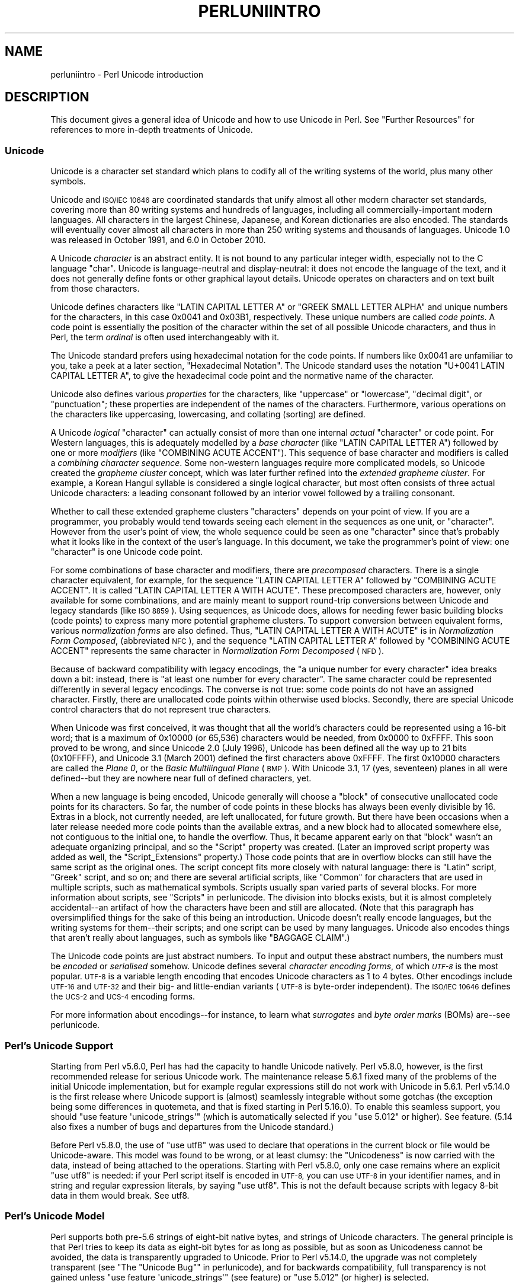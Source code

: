 .\" Automatically generated by Pod::Man 4.07 (Pod::Simple 3.32)
.\"
.\" Standard preamble:
.\" ========================================================================
.de Sp \" Vertical space (when we can't use .PP)
.if t .sp .5v
.if n .sp
..
.de Vb \" Begin verbatim text
.ft CW
.nf
.ne \\$1
..
.de Ve \" End verbatim text
.ft R
.fi
..
.\" Set up some character translations and predefined strings.  \*(-- will
.\" give an unbreakable dash, \*(PI will give pi, \*(L" will give a left
.\" double quote, and \*(R" will give a right double quote.  \*(C+ will
.\" give a nicer C++.  Capital omega is used to do unbreakable dashes and
.\" therefore won't be available.  \*(C` and \*(C' expand to `' in nroff,
.\" nothing in troff, for use with C<>.
.tr \(*W-
.ds C+ C\v'-.1v'\h'-1p'\s-2+\h'-1p'+\s0\v'.1v'\h'-1p'
.ie n \{\
.    ds -- \(*W-
.    ds PI pi
.    if (\n(.H=4u)&(1m=24u) .ds -- \(*W\h'-12u'\(*W\h'-12u'-\" diablo 10 pitch
.    if (\n(.H=4u)&(1m=20u) .ds -- \(*W\h'-12u'\(*W\h'-8u'-\"  diablo 12 pitch
.    ds L" ""
.    ds R" ""
.    ds C` ""
.    ds C' ""
'br\}
.el\{\
.    ds -- \|\(em\|
.    ds PI \(*p
.    ds L" ``
.    ds R" ''
.    ds C`
.    ds C'
'br\}
.\"
.\" Escape single quotes in literal strings from groff's Unicode transform.
.ie \n(.g .ds Aq \(aq
.el       .ds Aq '
.\"
.\" If the F register is >0, we'll generate index entries on stderr for
.\" titles (.TH), headers (.SH), subsections (.SS), items (.Ip), and index
.\" entries marked with X<> in POD.  Of course, you'll have to process the
.\" output yourself in some meaningful fashion.
.\"
.\" Avoid warning from groff about undefined register 'F'.
.de IX
..
.if !\nF .nr F 0
.if \nF>0 \{\
.    de IX
.    tm Index:\\$1\t\\n%\t"\\$2"
..
.    if !\nF==2 \{\
.        nr % 0
.        nr F 2
.    \}
.\}
.\"
.\" Accent mark definitions (@(#)ms.acc 1.5 88/02/08 SMI; from UCB 4.2).
.\" Fear.  Run.  Save yourself.  No user-serviceable parts.
.    \" fudge factors for nroff and troff
.if n \{\
.    ds #H 0
.    ds #V .8m
.    ds #F .3m
.    ds #[ \f1
.    ds #] \fP
.\}
.if t \{\
.    ds #H ((1u-(\\\\n(.fu%2u))*.13m)
.    ds #V .6m
.    ds #F 0
.    ds #[ \&
.    ds #] \&
.\}
.    \" simple accents for nroff and troff
.if n \{\
.    ds ' \&
.    ds ` \&
.    ds ^ \&
.    ds , \&
.    ds ~ ~
.    ds /
.\}
.if t \{\
.    ds ' \\k:\h'-(\\n(.wu*8/10-\*(#H)'\'\h"|\\n:u"
.    ds ` \\k:\h'-(\\n(.wu*8/10-\*(#H)'\`\h'|\\n:u'
.    ds ^ \\k:\h'-(\\n(.wu*10/11-\*(#H)'^\h'|\\n:u'
.    ds , \\k:\h'-(\\n(.wu*8/10)',\h'|\\n:u'
.    ds ~ \\k:\h'-(\\n(.wu-\*(#H-.1m)'~\h'|\\n:u'
.    ds / \\k:\h'-(\\n(.wu*8/10-\*(#H)'\z\(sl\h'|\\n:u'
.\}
.    \" troff and (daisy-wheel) nroff accents
.ds : \\k:\h'-(\\n(.wu*8/10-\*(#H+.1m+\*(#F)'\v'-\*(#V'\z.\h'.2m+\*(#F'.\h'|\\n:u'\v'\*(#V'
.ds 8 \h'\*(#H'\(*b\h'-\*(#H'
.ds o \\k:\h'-(\\n(.wu+\w'\(de'u-\*(#H)/2u'\v'-.3n'\*(#[\z\(de\v'.3n'\h'|\\n:u'\*(#]
.ds d- \h'\*(#H'\(pd\h'-\w'~'u'\v'-.25m'\f2\(hy\fP\v'.25m'\h'-\*(#H'
.ds D- D\\k:\h'-\w'D'u'\v'-.11m'\z\(hy\v'.11m'\h'|\\n:u'
.ds th \*(#[\v'.3m'\s+1I\s-1\v'-.3m'\h'-(\w'I'u*2/3)'\s-1o\s+1\*(#]
.ds Th \*(#[\s+2I\s-2\h'-\w'I'u*3/5'\v'-.3m'o\v'.3m'\*(#]
.ds ae a\h'-(\w'a'u*4/10)'e
.ds Ae A\h'-(\w'A'u*4/10)'E
.    \" corrections for vroff
.if v .ds ~ \\k:\h'-(\\n(.wu*9/10-\*(#H)'\s-2\u~\d\s+2\h'|\\n:u'
.if v .ds ^ \\k:\h'-(\\n(.wu*10/11-\*(#H)'\v'-.4m'^\v'.4m'\h'|\\n:u'
.    \" for low resolution devices (crt and lpr)
.if \n(.H>23 .if \n(.V>19 \
\{\
.    ds : e
.    ds 8 ss
.    ds o a
.    ds d- d\h'-1'\(ga
.    ds D- D\h'-1'\(hy
.    ds th \o'bp'
.    ds Th \o'LP'
.    ds ae ae
.    ds Ae AE
.\}
.rm #[ #] #H #V #F C
.\" ========================================================================
.\"
.IX Title "PERLUNIINTRO 1"
.TH PERLUNIINTRO 1 "2016-03-01" "perl v5.24.0" "Perl Programmers Reference Guide"
.\" For nroff, turn off justification.  Always turn off hyphenation; it makes
.\" way too many mistakes in technical documents.
.if n .ad l
.nh
.SH "NAME"
perluniintro \- Perl Unicode introduction
.SH "DESCRIPTION"
.IX Header "DESCRIPTION"
This document gives a general idea of Unicode and how to use Unicode
in Perl.  See \*(L"Further Resources\*(R" for references to more in-depth
treatments of Unicode.
.SS "Unicode"
.IX Subsection "Unicode"
Unicode is a character set standard which plans to codify all of the
writing systems of the world, plus many other symbols.
.PP
Unicode and \s-1ISO/IEC 10646\s0 are coordinated standards that unify
almost all other modern character set standards,
covering more than 80 writing systems and hundreds of languages,
including all commercially-important modern languages.  All characters
in the largest Chinese, Japanese, and Korean dictionaries are also
encoded. The standards will eventually cover almost all characters in
more than 250 writing systems and thousands of languages.
Unicode 1.0 was released in October 1991, and 6.0 in October 2010.
.PP
A Unicode \fIcharacter\fR is an abstract entity.  It is not bound to any
particular integer width, especially not to the C language \f(CW\*(C`char\*(C'\fR.
Unicode is language-neutral and display-neutral: it does not encode the
language of the text, and it does not generally define fonts or other graphical
layout details.  Unicode operates on characters and on text built from
those characters.
.PP
Unicode defines characters like \f(CW\*(C`LATIN CAPITAL LETTER A\*(C'\fR or \f(CW\*(C`GREEK
SMALL LETTER ALPHA\*(C'\fR and unique numbers for the characters, in this
case 0x0041 and 0x03B1, respectively.  These unique numbers are called
\&\fIcode points\fR.  A code point is essentially the position of the
character within the set of all possible Unicode characters, and thus in
Perl, the term \fIordinal\fR is often used interchangeably with it.
.PP
The Unicode standard prefers using hexadecimal notation for the code
points.  If numbers like \f(CW0x0041\fR are unfamiliar to you, take a peek
at a later section, \*(L"Hexadecimal Notation\*(R".  The Unicode standard
uses the notation \f(CW\*(C`U+0041 LATIN CAPITAL LETTER A\*(C'\fR, to give the
hexadecimal code point and the normative name of the character.
.PP
Unicode also defines various \fIproperties\fR for the characters, like
\&\*(L"uppercase\*(R" or \*(L"lowercase\*(R", \*(L"decimal digit\*(R", or \*(L"punctuation\*(R";
these properties are independent of the names of the characters.
Furthermore, various operations on the characters like uppercasing,
lowercasing, and collating (sorting) are defined.
.PP
A Unicode \fIlogical\fR \*(L"character\*(R" can actually consist of more than one internal
\&\fIactual\fR \*(L"character\*(R" or code point.  For Western languages, this is adequately
modelled by a \fIbase character\fR (like \f(CW\*(C`LATIN CAPITAL LETTER A\*(C'\fR) followed
by one or more \fImodifiers\fR (like \f(CW\*(C`COMBINING ACUTE ACCENT\*(C'\fR).  This sequence of
base character and modifiers is called a \fIcombining character
sequence\fR.  Some non-western languages require more complicated
models, so Unicode created the \fIgrapheme cluster\fR concept, which was
later further refined into the \fIextended grapheme cluster\fR.  For
example, a Korean Hangul syllable is considered a single logical
character, but most often consists of three actual
Unicode characters: a leading consonant followed by an interior vowel followed
by a trailing consonant.
.PP
Whether to call these extended grapheme clusters \*(L"characters\*(R" depends on your
point of view. If you are a programmer, you probably would tend towards seeing
each element in the sequences as one unit, or \*(L"character\*(R".  However from
the user's point of view, the whole sequence could be seen as one
\&\*(L"character\*(R" since that's probably what it looks like in the context of the
user's language.  In this document, we take the programmer's point of
view: one \*(L"character\*(R" is one Unicode code point.
.PP
For some combinations of base character and modifiers, there are
\&\fIprecomposed\fR characters.  There is a single character equivalent, for
example, for the sequence \f(CW\*(C`LATIN CAPITAL LETTER A\*(C'\fR followed by
\&\f(CW\*(C`COMBINING ACUTE ACCENT\*(C'\fR.  It is called  \f(CW\*(C`LATIN CAPITAL LETTER A WITH
ACUTE\*(C'\fR.  These precomposed characters are, however, only available for
some combinations, and are mainly meant to support round-trip
conversions between Unicode and legacy standards (like \s-1ISO 8859\s0).  Using
sequences, as Unicode does, allows for needing fewer basic building blocks
(code points) to express many more potential grapheme clusters.  To
support conversion between equivalent forms, various \fInormalization
forms\fR are also defined.  Thus, \f(CW\*(C`LATIN CAPITAL LETTER A WITH ACUTE\*(C'\fR is
in \fINormalization Form Composed\fR, (abbreviated \s-1NFC\s0), and the sequence
\&\f(CW\*(C`LATIN CAPITAL LETTER A\*(C'\fR followed by \f(CW\*(C`COMBINING ACUTE ACCENT\*(C'\fR
represents the same character in \fINormalization Form Decomposed\fR (\s-1NFD\s0).
.PP
Because of backward compatibility with legacy encodings, the \*(L"a unique
number for every character\*(R" idea breaks down a bit: instead, there is
\&\*(L"at least one number for every character\*(R".  The same character could
be represented differently in several legacy encodings.  The
converse is not true: some code points do not have an assigned
character.  Firstly, there are unallocated code points within
otherwise used blocks.  Secondly, there are special Unicode control
characters that do not represent true characters.
.PP
When Unicode was first conceived, it was thought that all the world's
characters could be represented using a 16\-bit word; that is a maximum of
\&\f(CW0x10000\fR (or 65,536) characters would be needed, from \f(CW0x0000\fR to
\&\f(CW0xFFFF\fR.  This soon proved to be wrong, and since Unicode 2.0 (July
1996), Unicode has been defined all the way up to 21 bits (\f(CW0x10FFFF\fR),
and Unicode 3.1 (March 2001) defined the first characters above \f(CW0xFFFF\fR.
The first \f(CW0x10000\fR characters are called the \fIPlane 0\fR, or the
\&\fIBasic Multilingual Plane\fR (\s-1BMP\s0).  With Unicode 3.1, 17 (yes,
seventeen) planes in all were defined\*(--but they are nowhere near full of
defined characters, yet.
.PP
When a new language is being encoded, Unicode generally will choose a
\&\f(CW\*(C`block\*(C'\fR of consecutive unallocated code points for its characters.  So
far, the number of code points in these blocks has always been evenly
divisible by 16.  Extras in a block, not currently needed, are left
unallocated, for future growth.  But there have been occasions when
a later release needed more code points than the available extras, and a
new block had to allocated somewhere else, not contiguous to the initial
one, to handle the overflow.  Thus, it became apparent early on that
\&\*(L"block\*(R" wasn't an adequate organizing principal, and so the \f(CW\*(C`Script\*(C'\fR
property was created.  (Later an improved script property was added as
well, the \f(CW\*(C`Script_Extensions\*(C'\fR property.)  Those code points that are in
overflow blocks can still
have the same script as the original ones.  The script concept fits more
closely with natural language: there is \f(CW\*(C`Latin\*(C'\fR script, \f(CW\*(C`Greek\*(C'\fR
script, and so on; and there are several artificial scripts, like
\&\f(CW\*(C`Common\*(C'\fR for characters that are used in multiple scripts, such as
mathematical symbols.  Scripts usually span varied parts of several
blocks.  For more information about scripts, see \*(L"Scripts\*(R" in perlunicode.
The division into blocks exists, but it is almost completely
accidental\*(--an artifact of how the characters have been and still are
allocated.  (Note that this paragraph has oversimplified things for the
sake of this being an introduction.  Unicode doesn't really encode
languages, but the writing systems for them\*(--their scripts; and one
script can be used by many languages.  Unicode also encodes things that
aren't really about languages, such as symbols like \f(CW\*(C`BAGGAGE CLAIM\*(C'\fR.)
.PP
The Unicode code points are just abstract numbers.  To input and
output these abstract numbers, the numbers must be \fIencoded\fR or
\&\fIserialised\fR somehow.  Unicode defines several \fIcharacter encoding
forms\fR, of which \fI\s-1UTF\-8\s0\fR is the most popular.  \s-1UTF\-8\s0 is a
variable length encoding that encodes Unicode characters as 1 to 4
bytes.  Other encodings
include \s-1UTF\-16\s0 and \s-1UTF\-32\s0 and their big\- and little-endian variants
(\s-1UTF\-8\s0 is byte-order independent).  The \s-1ISO/IEC 10646\s0 defines the \s-1UCS\-2\s0
and \s-1UCS\-4\s0 encoding forms.
.PP
For more information about encodings\*(--for instance, to learn what
\&\fIsurrogates\fR and \fIbyte order marks\fR (BOMs) are\*(--see perlunicode.
.SS "Perl's Unicode Support"
.IX Subsection "Perl's Unicode Support"
Starting from Perl v5.6.0, Perl has had the capacity to handle Unicode
natively.  Perl v5.8.0, however, is the first recommended release for
serious Unicode work.  The maintenance release 5.6.1 fixed many of the
problems of the initial Unicode implementation, but for example
regular expressions still do not work with Unicode in 5.6.1.
Perl v5.14.0 is the first release where Unicode support is
(almost) seamlessly integrable without some gotchas (the exception being
some differences in quotemeta, and that is fixed
starting in Perl 5.16.0).   To enable this
seamless support, you should \f(CW\*(C`use feature \*(Aqunicode_strings\*(Aq\*(C'\fR (which is
automatically selected if you \f(CW\*(C`use 5.012\*(C'\fR or higher).  See feature.
(5.14 also fixes a number of bugs and departures from the Unicode
standard.)
.PP
Before Perl v5.8.0, the use of \f(CW\*(C`use utf8\*(C'\fR was used to declare
that operations in the current block or file would be Unicode-aware.
This model was found to be wrong, or at least clumsy: the \*(L"Unicodeness\*(R"
is now carried with the data, instead of being attached to the
operations.
Starting with Perl v5.8.0, only one case remains where an explicit \f(CW\*(C`use
utf8\*(C'\fR is needed: if your Perl script itself is encoded in \s-1UTF\-8,\s0 you can
use \s-1UTF\-8\s0 in your identifier names, and in string and regular expression
literals, by saying \f(CW\*(C`use utf8\*(C'\fR.  This is not the default because
scripts with legacy 8\-bit data in them would break.  See utf8.
.SS "Perl's Unicode Model"
.IX Subsection "Perl's Unicode Model"
Perl supports both pre\-5.6 strings of eight-bit native bytes, and
strings of Unicode characters.  The general principle is that Perl tries
to keep its data as eight-bit bytes for as long as possible, but as soon
as Unicodeness cannot be avoided, the data is transparently upgraded
to Unicode.  Prior to Perl v5.14.0, the upgrade was not completely
transparent (see \*(L"The \*(R"Unicode Bug"" in perlunicode), and for backwards
compatibility, full transparency is not gained unless \f(CW\*(C`use feature
\&\*(Aqunicode_strings\*(Aq\*(C'\fR (see feature) or \f(CW\*(C`use 5.012\*(C'\fR (or higher) is
selected.
.PP
Internally, Perl currently uses either whatever the native eight-bit
character set of the platform (for example Latin\-1) is, defaulting to
\&\s-1UTF\-8,\s0 to encode Unicode strings. Specifically, if all code points in
the string are \f(CW0xFF\fR or less, Perl uses the native eight-bit
character set.  Otherwise, it uses \s-1UTF\-8.\s0
.PP
A user of Perl does not normally need to know nor care how Perl
happens to encode its internal strings, but it becomes relevant when
outputting Unicode strings to a stream without a PerlIO layer (one with
the \*(L"default\*(R" encoding).  In such a case, the raw bytes used internally
(the native character set or \s-1UTF\-8,\s0 as appropriate for each string)
will be used, and a \*(L"Wide character\*(R" warning will be issued if those
strings contain a character beyond 0x00FF.
.PP
For example,
.PP
.Vb 1
\&      perl \-e \*(Aqprint "\ex{DF}\en", "\ex{0100}\ex{DF}\en"\*(Aq
.Ve
.PP
produces a fairly useless mixture of native bytes and \s-1UTF\-8,\s0 as well
as a warning:
.PP
.Vb 1
\&     Wide character in print at ...
.Ve
.PP
To output \s-1UTF\-8,\s0 use the \f(CW\*(C`:encoding\*(C'\fR or \f(CW\*(C`:utf8\*(C'\fR output layer.  Prepending
.PP
.Vb 1
\&      binmode(STDOUT, ":utf8");
.Ve
.PP
to this sample program ensures that the output is completely \s-1UTF\-8,\s0
and removes the program's warning.
.PP
You can enable automatic UTF\-8\-ification of your standard file
handles, default \f(CW\*(C`open()\*(C'\fR layer, and \f(CW@ARGV\fR by using either
the \f(CW\*(C`\-C\*(C'\fR command line switch or the \f(CW\*(C`PERL_UNICODE\*(C'\fR environment
variable, see perlrun for the documentation of the \f(CW\*(C`\-C\*(C'\fR switch.
.PP
Note that this means that Perl expects other software to work the same
way:
if Perl has been led to believe that \s-1STDIN\s0 should be \s-1UTF\-8,\s0 but then
\&\s-1STDIN\s0 coming in from another command is not \s-1UTF\-8,\s0 Perl will likely
complain about the malformed \s-1UTF\-8.\s0
.PP
All features that combine Unicode and I/O also require using the new
PerlIO feature.  Almost all Perl 5.8 platforms do use PerlIO, though:
you can see whether yours is by running \*(L"perl \-V\*(R" and looking for
\&\f(CW\*(C`useperlio=define\*(C'\fR.
.SS "Unicode and \s-1EBCDIC\s0"
.IX Subsection "Unicode and EBCDIC"
Perl 5.8.0 added support for Unicode on \s-1EBCDIC\s0 platforms.  This support
was allowed to lapse in later releases, but was revived in 5.22.
Unicode support is somewhat more complex to implement since additional
conversions are needed.  See perlebcdic for more information.
.PP
On \s-1EBCDIC\s0 platforms, the internal Unicode encoding form is UTF-EBCDIC
instead of \s-1UTF\-8. \s0 The difference is that as \s-1UTF\-8\s0 is \*(L"ASCII-safe\*(R" in
that \s-1ASCII\s0 characters encode to \s-1UTF\-8\s0 as-is, while UTF-EBCDIC is
\&\*(L"EBCDIC-safe\*(R", in that all the basic characters (which includes all
those that have \s-1ASCII\s0 equivalents (like \f(CW"A"\fR, \f(CW"0"\fR, \f(CW"%"\fR, \fIetc.\fR)
are the same in both \s-1EBCDIC\s0 and UTF-EBCDIC.  Often, documentation
will use the term \*(L"\s-1UTF\-8\*(R"\s0 to mean UTF-EBCDIC as well.  This is the case
in this document.
.SS "Creating Unicode"
.IX Subsection "Creating Unicode"
This section applies fully to Perls starting with v5.22.  Various
caveats for earlier releases are in the \*(L"Earlier releases caveats\*(R"
subsection below.
.PP
To create Unicode characters in literals,
use the \f(CW\*(C`\eN{...}\*(C'\fR notation in double-quoted strings:
.PP
.Vb 2
\& my $smiley_from_name = "\eN{WHITE SMILING FACE}";
\& my $smiley_from_code_point = "\eN{U+263a}";
.Ve
.PP
Similarly, they can be used in regular expression literals
.PP
.Vb 2
\& $smiley =~ /\eN{WHITE SMILING FACE}/;
\& $smiley =~ /\eN{U+263a}/;
.Ve
.PP
At run-time you can use:
.PP
.Vb 4
\& use charnames ();
\& my $hebrew_alef_from_name
\&                      = charnames::string_vianame("HEBREW LETTER ALEF");
\& my $hebrew_alef_from_code_point = charnames::string_vianame("U+05D0");
.Ve
.PP
Naturally, \f(CW\*(C`ord()\*(C'\fR will do the reverse: it turns a character into
a code point.
.PP
There are other runtime options as well.  You can use \f(CW\*(C`pack()\*(C'\fR:
.PP
.Vb 1
\& my $hebrew_alef_from_code_point = pack("U", 0x05d0);
.Ve
.PP
Or you can use \f(CW\*(C`chr()\*(C'\fR, though it is less convenient in the general
case:
.PP
.Vb 2
\& $hebrew_alef_from_code_point = chr(utf8::unicode_to_native(0x05d0));
\& utf8::upgrade($hebrew_alef_from_code_point);
.Ve
.PP
The \f(CW\*(C`utf8::unicode_to_native()\*(C'\fR and \f(CW\*(C`utf8::upgrade()\*(C'\fR aren't needed if
the argument is above 0xFF, so the above could have been written as
.PP
.Vb 1
\& $hebrew_alef_from_code_point = chr(0x05d0);
.Ve
.PP
since 0x5d0 is above 255.
.PP
\&\f(CW\*(C`\ex{}\*(C'\fR and \f(CW\*(C`\eo{}\*(C'\fR can also be used to specify code points at compile
time in double-quotish strings, but, for backward compatibility with
older Perls, the same rules apply as with \f(CW\*(C`chr()\*(C'\fR for code points less
than 256.
.PP
\&\f(CW\*(C`utf8::unicode_to_native()\*(C'\fR is used so that the Perl code is portable
to \s-1EBCDIC\s0 platforms.  You can omit it if you're \fIreally\fR sure no one
will ever want to use your code on a non-ASCII platform.  Starting in
Perl v5.22, calls to it on \s-1ASCII\s0 platforms are optimized out, so there's
no performance penalty at all in adding it.  Or you can simply use the
other constructs that don't require it.
.PP
See \*(L"Further Resources\*(R" for how to find all these names and numeric
codes.
.PP
\fIEarlier releases caveats\fR
.IX Subsection "Earlier releases caveats"
.PP
On \s-1EBCDIC\s0 platforms, prior to v5.22, using \f(CW\*(C`\eN{U+...}\*(C'\fR doesn't work
properly.
.PP
Prior to v5.16, using \f(CW\*(C`\eN{...}\*(C'\fR with a character name (as opposed to a
\&\f(CW\*(C`U+...\*(C'\fR code point) required a \f(CW\*(C`use\ charnames\ :full\*(C'\fR.
.PP
Prior to v5.14, there were some bugs in \f(CW\*(C`\eN{...}\*(C'\fR with a character name
(as opposed to a \f(CW\*(C`U+...\*(C'\fR code point).
.PP
\&\f(CW\*(C`charnames::string_vianame()\*(C'\fR was introduced in v5.14.  Prior to that,
\&\f(CW\*(C`charnames::vianame()\*(C'\fR should work, but only if the argument is of the
form \f(CW"U+..."\fR.  Your best bet there for runtime Unicode by character
name is probably:
.PP
.Vb 3
\& use charnames ();
\& my $hebrew_alef_from_name
\&                  = pack("U", charnames::vianame("HEBREW LETTER ALEF"));
.Ve
.SS "Handling Unicode"
.IX Subsection "Handling Unicode"
Handling Unicode is for the most part transparent: just use the
strings as usual.  Functions like \f(CW\*(C`index()\*(C'\fR, \f(CW\*(C`length()\*(C'\fR, and
\&\f(CW\*(C`substr()\*(C'\fR will work on the Unicode characters; regular expressions
will work on the Unicode characters (see perlunicode and perlretut).
.PP
Note that Perl considers grapheme clusters to be separate characters, so for
example
.PP
.Vb 2
\& print length("\eN{LATIN CAPITAL LETTER A}\eN{COMBINING ACUTE ACCENT}"),
\&       "\en";
.Ve
.PP
will print 2, not 1.  The only exception is that regular expressions
have \f(CW\*(C`\eX\*(C'\fR for matching an extended grapheme cluster.  (Thus \f(CW\*(C`\eX\*(C'\fR in a
regular expression would match the entire sequence of both the example
characters.)
.PP
Life is not quite so transparent, however, when working with legacy
encodings, I/O, and certain special cases:
.SS "Legacy Encodings"
.IX Subsection "Legacy Encodings"
When you combine legacy data and Unicode, the legacy data needs
to be upgraded to Unicode.  Normally the legacy data is assumed to be
\&\s-1ISO 8859\-1 \s0(or \s-1EBCDIC,\s0 if applicable).
.PP
The \f(CW\*(C`Encode\*(C'\fR module knows about many encodings and has interfaces
for doing conversions between those encodings:
.PP
.Vb 2
\&    use Encode \*(Aqdecode\*(Aq;
\&    $data = decode("iso\-8859\-3", $data); # convert from legacy to utf\-8
.Ve
.SS "Unicode I/O"
.IX Subsection "Unicode I/O"
Normally, writing out Unicode data
.PP
.Vb 1
\&    print FH $some_string_with_unicode, "\en";
.Ve
.PP
produces raw bytes that Perl happens to use to internally encode the
Unicode string.  Perl's internal encoding depends on the system as
well as what characters happen to be in the string at the time. If
any of the characters are at code points \f(CW0x100\fR or above, you will get
a warning.  To ensure that the output is explicitly rendered in the
encoding you desire\*(--and to avoid the warning\*(--open the stream with
the desired encoding. Some examples:
.PP
.Vb 1
\&    open FH, ">:utf8", "file";
\&
\&    open FH, ">:encoding(ucs2)",      "file";
\&    open FH, ">:encoding(UTF\-8)",     "file";
\&    open FH, ">:encoding(shift_jis)", "file";
.Ve
.PP
and on already open streams, use \f(CW\*(C`binmode()\*(C'\fR:
.PP
.Vb 1
\&    binmode(STDOUT, ":utf8");
\&
\&    binmode(STDOUT, ":encoding(ucs2)");
\&    binmode(STDOUT, ":encoding(UTF\-8)");
\&    binmode(STDOUT, ":encoding(shift_jis)");
.Ve
.PP
The matching of encoding names is loose: case does not matter, and
many encodings have several aliases.  Note that the \f(CW\*(C`:utf8\*(C'\fR layer
must always be specified exactly like that; it is \fInot\fR subject to
the loose matching of encoding names. Also note that currently \f(CW\*(C`:utf8\*(C'\fR is unsafe for
input, because it accepts the data without validating that it is indeed valid
\&\s-1UTF\-8\s0; you should instead use \f(CW\*(C`:encoding(utf\-8)\*(C'\fR (with or without a
hyphen).
.PP
See PerlIO for the \f(CW\*(C`:utf8\*(C'\fR layer, PerlIO::encoding and
Encode::PerlIO for the \f(CW\*(C`:encoding()\*(C'\fR layer, and
Encode::Supported for many encodings supported by the \f(CW\*(C`Encode\*(C'\fR
module.
.PP
Reading in a file that you know happens to be encoded in one of the
Unicode or legacy encodings does not magically turn the data into
Unicode in Perl's eyes.  To do that, specify the appropriate
layer when opening files
.PP
.Vb 2
\&    open(my $fh,\*(Aq<:encoding(utf8)\*(Aq, \*(Aqanything\*(Aq);
\&    my $line_of_unicode = <$fh>;
\&
\&    open(my $fh,\*(Aq<:encoding(Big5)\*(Aq, \*(Aqanything\*(Aq);
\&    my $line_of_unicode = <$fh>;
.Ve
.PP
The I/O layers can also be specified more flexibly with
the \f(CW\*(C`open\*(C'\fR pragma.  See open, or look at the following example.
.PP
.Vb 8
\&    use open \*(Aq:encoding(utf8)\*(Aq; # input/output default encoding will be
\&                                # UTF\-8
\&    open X, ">file";
\&    print X chr(0x100), "\en";
\&    close X;
\&    open Y, "<file";
\&    printf "%#x\en", ord(<Y>); # this should print 0x100
\&    close Y;
.Ve
.PP
With the \f(CW\*(C`open\*(C'\fR pragma you can use the \f(CW\*(C`:locale\*(C'\fR layer
.PP
.Vb 10
\&    BEGIN { $ENV{LC_ALL} = $ENV{LANG} = \*(Aqru_RU.KOI8\-R\*(Aq }
\&    # the :locale will probe the locale environment variables like
\&    # LC_ALL
\&    use open OUT => \*(Aq:locale\*(Aq; # russki parusski
\&    open(O, ">koi8");
\&    print O chr(0x430); # Unicode CYRILLIC SMALL LETTER A = KOI8\-R 0xc1
\&    close O;
\&    open(I, "<koi8");
\&    printf "%#x\en", ord(<I>), "\en"; # this should print 0xc1
\&    close I;
.Ve
.PP
These methods install a transparent filter on the I/O stream that
converts data from the specified encoding when it is read in from the
stream.  The result is always Unicode.
.PP
The open pragma affects all the \f(CW\*(C`open()\*(C'\fR calls after the pragma by
setting default layers.  If you want to affect only certain
streams, use explicit layers directly in the \f(CW\*(C`open()\*(C'\fR call.
.PP
You can switch encodings on an already opened stream by using
\&\f(CW\*(C`binmode()\*(C'\fR; see \*(L"binmode\*(R" in perlfunc.
.PP
The \f(CW\*(C`:locale\*(C'\fR does not currently work with
\&\f(CW\*(C`open()\*(C'\fR and \f(CW\*(C`binmode()\*(C'\fR, only with the \f(CW\*(C`open\*(C'\fR pragma.  The
\&\f(CW\*(C`:utf8\*(C'\fR and \f(CW\*(C`:encoding(...)\*(C'\fR methods do work with all of \f(CW\*(C`open()\*(C'\fR,
\&\f(CW\*(C`binmode()\*(C'\fR, and the \f(CW\*(C`open\*(C'\fR pragma.
.PP
Similarly, you may use these I/O layers on output streams to
automatically convert Unicode to the specified encoding when it is
written to the stream. For example, the following snippet copies the
contents of the file \*(L"text.jis\*(R" (encoded as \s-1ISO\-2022\-JP,\s0 aka \s-1JIS\s0) to
the file \*(L"text.utf8\*(R", encoded as \s-1UTF\-8:\s0
.PP
.Vb 3
\&    open(my $nihongo, \*(Aq<:encoding(iso\-2022\-jp)\*(Aq, \*(Aqtext.jis\*(Aq);
\&    open(my $unicode, \*(Aq>:utf8\*(Aq,                  \*(Aqtext.utf8\*(Aq);
\&    while (<$nihongo>) { print $unicode $_ }
.Ve
.PP
The naming of encodings, both by the \f(CW\*(C`open()\*(C'\fR and by the \f(CW\*(C`open\*(C'\fR
pragma allows for flexible names: \f(CW\*(C`koi8\-r\*(C'\fR and \f(CW\*(C`KOI8R\*(C'\fR will both be
understood.
.PP
Common encodings recognized by \s-1ISO, MIME, IANA,\s0 and various other
standardisation organisations are recognised; for a more detailed
list see Encode::Supported.
.PP
\&\f(CW\*(C`read()\*(C'\fR reads characters and returns the number of characters.
\&\f(CW\*(C`seek()\*(C'\fR and \f(CW\*(C`tell()\*(C'\fR operate on byte counts, as do \f(CW\*(C`sysread()\*(C'\fR
and \f(CW\*(C`sysseek()\*(C'\fR.
.PP
Notice that because of the default behaviour of not doing any
conversion upon input if there is no default layer,
it is easy to mistakenly write code that keeps on expanding a file
by repeatedly encoding the data:
.PP
.Vb 8
\&    # BAD CODE WARNING
\&    open F, "file";
\&    local $/; ## read in the whole file of 8\-bit characters
\&    $t = <F>;
\&    close F;
\&    open F, ">:encoding(utf8)", "file";
\&    print F $t; ## convert to UTF\-8 on output
\&    close F;
.Ve
.PP
If you run this code twice, the contents of the \fIfile\fR will be twice
\&\s-1UTF\-8\s0 encoded.  A \f(CW\*(C`use open \*(Aq:encoding(utf8)\*(Aq\*(C'\fR would have avoided the
bug, or explicitly opening also the \fIfile\fR for input as \s-1UTF\-8.\s0
.PP
\&\fB\s-1NOTE\s0\fR: the \f(CW\*(C`:utf8\*(C'\fR and \f(CW\*(C`:encoding\*(C'\fR features work only if your
Perl has been built with PerlIO, which is the default
on most systems.
.SS "Displaying Unicode As Text"
.IX Subsection "Displaying Unicode As Text"
Sometimes you might want to display Perl scalars containing Unicode as
simple \s-1ASCII \s0(or \s-1EBCDIC\s0) text.  The following subroutine converts
its argument so that Unicode characters with code points greater than
255 are displayed as \f(CW\*(C`\ex{...}\*(C'\fR, control characters (like \f(CW\*(C`\en\*(C'\fR) are
displayed as \f(CW\*(C`\ex..\*(C'\fR, and the rest of the characters as themselves:
.PP
.Vb 9
\& sub nice_string {
\&        join("",
\&        map { $_ > 255                    # if wide character...
\&              ? sprintf("\e\ex{%04X}", $_)  # \ex{...}
\&              : chr($_) =~ /[[:cntrl:]]/  # else if control character...
\&                ? sprintf("\e\ex%02X", $_)  # \ex..
\&                : quotemeta(chr($_))      # else quoted or as themselves
\&        } unpack("W*", $_[0]));           # unpack Unicode characters
\&   }
.Ve
.PP
For example,
.PP
.Vb 1
\&   nice_string("foo\ex{100}bar\en")
.Ve
.PP
returns the string
.PP
.Vb 1
\&   \*(Aqfoo\ex{0100}bar\ex0A\*(Aq
.Ve
.PP
which is ready to be printed.
.PP
(\f(CW\*(C`\e\ex{}\*(C'\fR is used here instead of \f(CW\*(C`\e\eN{}\*(C'\fR, since it's most likely that
you want to see what the native values are.)
.SS "Special Cases"
.IX Subsection "Special Cases"
.IP "\(bu" 4
Bit Complement Operator ~ And \fIvec()\fR
.Sp
The bit complement operator \f(CW\*(C`~\*(C'\fR may produce surprising results if
used on strings containing characters with ordinal values above
255. In such a case, the results are consistent with the internal
encoding of the characters, but not with much else. So don't do
that. Similarly for \f(CW\*(C`vec()\*(C'\fR: you will be operating on the
internally-encoded bit patterns of the Unicode characters, not on
the code point values, which is very probably not what you want.
.IP "\(bu" 4
Peeking At Perl's Internal Encoding
.Sp
Normal users of Perl should never care how Perl encodes any particular
Unicode string (because the normal ways to get at the contents of a
string with Unicode\*(--via input and output\*(--should always be via
explicitly-defined I/O layers). But if you must, there are two
ways of looking behind the scenes.
.Sp
One way of peeking inside the internal encoding of Unicode characters
is to use \f(CW\*(C`unpack("C*", ...\*(C'\fR to get the bytes of whatever the string
encoding happens to be, or \f(CW\*(C`unpack("U0..", ...)\*(C'\fR to get the bytes of the
\&\s-1UTF\-8\s0 encoding:
.Sp
.Vb 2
\&    # this prints  c4 80  for the UTF\-8 bytes 0xc4 0x80
\&    print join(" ", unpack("U0(H2)*", pack("U", 0x100))), "\en";
.Ve
.Sp
Yet another way would be to use the Devel::Peek module:
.Sp
.Vb 1
\&    perl \-MDevel::Peek \-e \*(AqDump(chr(0x100))\*(Aq
.Ve
.Sp
That shows the \f(CW\*(C`UTF8\*(C'\fR flag in \s-1FLAGS\s0 and both the \s-1UTF\-8\s0 bytes
and Unicode characters in \f(CW\*(C`PV\*(C'\fR.  See also later in this document
the discussion about the \f(CW\*(C`utf8::is_utf8()\*(C'\fR function.
.SS "Advanced Topics"
.IX Subsection "Advanced Topics"
.IP "\(bu" 4
String Equivalence
.Sp
The question of string equivalence turns somewhat complicated
in Unicode: what do you mean by \*(L"equal\*(R"?
.Sp
(Is \f(CW\*(C`LATIN CAPITAL LETTER A WITH ACUTE\*(C'\fR equal to
\&\f(CW\*(C`LATIN CAPITAL LETTER A\*(C'\fR?)
.Sp
The short answer is that by default Perl compares equivalence (\f(CW\*(C`eq\*(C'\fR,
\&\f(CW\*(C`ne\*(C'\fR) based only on code points of the characters.  In the above
case, the answer is no (because 0x00C1 != 0x0041).  But sometimes, any
\&\s-1CAPITAL LETTER A\s0's should be considered equal, or even A's of any case.
.Sp
The long answer is that you need to consider character normalization
and casing issues: see Unicode::Normalize, Unicode Technical Report #15,
Unicode Normalization Forms <http://www.unicode.org/unicode/reports/tr15> and
sections on case mapping in the Unicode Standard <http://www.unicode.org>.
.Sp
As of Perl 5.8.0, the \*(L"Full\*(R" case-folding of \fICase
Mappings/SpecialCasing\fR is implemented, but bugs remain in \f(CW\*(C`qr//i\*(C'\fR with them,
mostly fixed by 5.14, and essentially entirely by 5.18.
.IP "\(bu" 4
String Collation
.Sp
People like to see their strings nicely sorted\*(--or as Unicode
parlance goes, collated.  But again, what do you mean by collate?
.Sp
(Does \f(CW\*(C`LATIN CAPITAL LETTER A WITH ACUTE\*(C'\fR come before or after
\&\f(CW\*(C`LATIN CAPITAL LETTER A WITH GRAVE\*(C'\fR?)
.Sp
The short answer is that by default, Perl compares strings (\f(CW\*(C`lt\*(C'\fR,
\&\f(CW\*(C`le\*(C'\fR, \f(CW\*(C`cmp\*(C'\fR, \f(CW\*(C`ge\*(C'\fR, \f(CW\*(C`gt\*(C'\fR) based only on the code points of the
characters.  In the above case, the answer is \*(L"after\*(R", since
\&\f(CW0x00C1\fR > \f(CW0x00C0\fR.
.Sp
The long answer is that \*(L"it depends\*(R", and a good answer cannot be
given without knowing (at the very least) the language context.
See Unicode::Collate, and \fIUnicode Collation Algorithm\fR
<http://www.unicode.org/unicode/reports/tr10/>
.SS "Miscellaneous"
.IX Subsection "Miscellaneous"
.IP "\(bu" 4
Character Ranges and Classes
.Sp
Character ranges in regular expression bracketed character classes ( e.g.,
\&\f(CW\*(C`/[a\-z]/\*(C'\fR) and in the \f(CW\*(C`tr///\*(C'\fR (also known as \f(CW\*(C`y///\*(C'\fR) operator are not
magically Unicode-aware.  What this means is that \f(CW\*(C`[A\-Za\-z]\*(C'\fR will not
magically start to mean \*(L"all alphabetic letters\*(R" (not that it does mean that
even for 8\-bit characters; for those, if you are using locales (perllocale),
use \f(CW\*(C`/[[:alpha:]]/\*(C'\fR; and if not, use the 8\-bit\-aware property \f(CW\*(C`\ep{alpha}\*(C'\fR).
.Sp
All the properties that begin with \f(CW\*(C`\ep\*(C'\fR (and its inverse \f(CW\*(C`\eP\*(C'\fR) are actually
character classes that are Unicode-aware.  There are dozens of them, see
perluniprops.
.Sp
Starting in v5.22, you can use Unicode code points as the end points of
regular expression pattern character ranges, and the range will include
all Unicode code points that lie between those end points, inclusive.
.Sp
.Vb 1
\& qr/ [\eN{U+03]\-\eN{U+20}] /x
.Ve
.Sp
includes the code points
\&\f(CW\*(C`\eN{U+03}\*(C'\fR, \f(CW\*(C`\eN{U+04}\*(C'\fR, ..., \f(CW\*(C`\eN{U+20}\*(C'\fR.
.Sp
(It is planned to extend this behavior to ranges in \f(CW\*(C`tr///\*(C'\fR in Perl
v5.24.)
.IP "\(bu" 4
String-To-Number Conversions
.Sp
Unicode does define several other decimal\*(--and numeric\*(--characters
besides the familiar 0 to 9, such as the Arabic and Indic digits.
Perl does not support string-to-number conversion for digits other
than \s-1ASCII \s0\f(CW0\fR to \f(CW9\fR (and \s-1ASCII \s0\f(CW\*(C`a\*(C'\fR to \f(CW\*(C`f\*(C'\fR for hexadecimal).
To get safe conversions from any Unicode string, use
\&\*(L"\fInum()\fR\*(R" in Unicode::UCD.
.SS "Questions With Answers"
.IX Subsection "Questions With Answers"
.IP "\(bu" 4
Will My Old Scripts Break?
.Sp
Very probably not.  Unless you are generating Unicode characters
somehow, old behaviour should be preserved.  About the only behaviour
that has changed and which could start generating Unicode is the old
behaviour of \f(CW\*(C`chr()\*(C'\fR where supplying an argument more than 255
produced a character modulo 255.  \f(CW\*(C`chr(300)\*(C'\fR, for example, was equal
to \f(CW\*(C`chr(45)\*(C'\fR or \*(L"\-\*(R" (in \s-1ASCII\s0), now it is \s-1LATIN CAPITAL LETTER I WITH
BREVE.\s0
.IP "\(bu" 4
How Do I Make My Scripts Work With Unicode?
.Sp
Very little work should be needed since nothing changes until you
generate Unicode data.  The most important thing is getting input as
Unicode; for that, see the earlier I/O discussion.
To get full seamless Unicode support, add
\&\f(CW\*(C`use feature \*(Aqunicode_strings\*(Aq\*(C'\fR (or \f(CW\*(C`use 5.012\*(C'\fR or higher) to your
script.
.IP "\(bu" 4
How Do I Know Whether My String Is In Unicode?
.Sp
You shouldn't have to care.  But you may if your Perl is before 5.14.0
or you haven't specified \f(CW\*(C`use feature \*(Aqunicode_strings\*(Aq\*(C'\fR or \f(CW\*(C`use
5.012\*(C'\fR (or higher) because otherwise the rules for the code points
in the range 128 to 255 are different depending on
whether the string they are contained within is in Unicode or not.
(See \*(L"When Unicode Does Not Happen\*(R" in perlunicode.)
.Sp
To determine if a string is in Unicode, use:
.Sp
.Vb 1
\&    print utf8::is_utf8($string) ? 1 : 0, "\en";
.Ve
.Sp
But note that this doesn't mean that any of the characters in the
string are necessary \s-1UTF\-8\s0 encoded, or that any of the characters have
code points greater than 0xFF (255) or even 0x80 (128), or that the
string has any characters at all.  All the \f(CW\*(C`is_utf8()\*(C'\fR does is to
return the value of the internal \*(L"utf8ness\*(R" flag attached to the
\&\f(CW$string\fR.  If the flag is off, the bytes in the scalar are interpreted
as a single byte encoding.  If the flag is on, the bytes in the scalar
are interpreted as the (variable-length, potentially multi-byte) \s-1UTF\-8\s0 encoded
code points of the characters.  Bytes added to a \s-1UTF\-8\s0 encoded string are
automatically upgraded to \s-1UTF\-8. \s0 If mixed non\-UTF\-8 and \s-1UTF\-8\s0 scalars
are merged (double-quoted interpolation, explicit concatenation, or
printf/sprintf parameter substitution), the result will be \s-1UTF\-8\s0 encoded
as if copies of the byte strings were upgraded to \s-1UTF\-8:\s0 for example,
.Sp
.Vb 3
\&    $a = "ab\ex80c";
\&    $b = "\ex{100}";
\&    print "$a = $b\en";
.Ve
.Sp
the output string will be UTF\-8\-encoded \f(CW\*(C`ab\ex80c = \ex{100}\en\*(C'\fR, but
\&\f(CW$a\fR will stay byte-encoded.
.Sp
Sometimes you might really need to know the byte length of a string
instead of the character length. For that use either the
\&\f(CW\*(C`Encode::encode_utf8()\*(C'\fR function or the \f(CW\*(C`bytes\*(C'\fR pragma
and the \f(CW\*(C`length()\*(C'\fR function:
.Sp
.Vb 8
\&    my $unicode = chr(0x100);
\&    print length($unicode), "\en"; # will print 1
\&    require Encode;
\&    print length(Encode::encode_utf8($unicode)),"\en"; # will print 2
\&    use bytes;
\&    print length($unicode), "\en"; # will also print 2
\&                                  # (the 0xC4 0x80 of the UTF\-8)
\&    no bytes;
.Ve
.IP "\(bu" 4
How Do I Find Out What Encoding a File Has?
.Sp
You might try Encode::Guess, but it has a number of limitations.
.IP "\(bu" 4
How Do I Detect Data That's Not Valid In a Particular Encoding?
.Sp
Use the \f(CW\*(C`Encode\*(C'\fR package to try converting it.
For example,
.Sp
.Vb 1
\&    use Encode \*(Aqdecode_utf8\*(Aq;
\&
\&    if (eval { decode_utf8($string, Encode::FB_CROAK); 1 }) {
\&        # $string is valid utf8
\&    } else {
\&        # $string is not valid utf8
\&    }
.Ve
.Sp
Or use \f(CW\*(C`unpack\*(C'\fR to try decoding it:
.Sp
.Vb 2
\&    use warnings;
\&    @chars = unpack("C0U*", $string_of_bytes_that_I_think_is_utf8);
.Ve
.Sp
If invalid, a \f(CW\*(C`Malformed UTF\-8 character\*(C'\fR warning is produced. The \*(L"C0\*(R" means
\&\*(L"process the string character per character\*(R".  Without that, the
\&\f(CW\*(C`unpack("U*", ...)\*(C'\fR would work in \f(CW\*(C`U0\*(C'\fR mode (the default if the format
string starts with \f(CW\*(C`U\*(C'\fR) and it would return the bytes making up the \s-1UTF\-8\s0
encoding of the target string, something that will always work.
.IP "\(bu" 4
How Do I Convert Binary Data Into a Particular Encoding, Or Vice Versa?
.Sp
This probably isn't as useful as you might think.
Normally, you shouldn't need to.
.Sp
In one sense, what you are asking doesn't make much sense: encodings
are for characters, and binary data are not \*(L"characters\*(R", so converting
\&\*(L"data\*(R" into some encoding isn't meaningful unless you know in what
character set and encoding the binary data is in, in which case it's
not just binary data, now is it?
.Sp
If you have a raw sequence of bytes that you know should be
interpreted via a particular encoding, you can use \f(CW\*(C`Encode\*(C'\fR:
.Sp
.Vb 2
\&    use Encode \*(Aqfrom_to\*(Aq;
\&    from_to($data, "iso\-8859\-1", "utf\-8"); # from latin\-1 to utf\-8
.Ve
.Sp
The call to \f(CW\*(C`from_to()\*(C'\fR changes the bytes in \f(CW$data\fR, but nothing
material about the nature of the string has changed as far as Perl is
concerned.  Both before and after the call, the string \f(CW$data\fR
contains just a bunch of 8\-bit bytes. As far as Perl is concerned,
the encoding of the string remains as \*(L"system-native 8\-bit bytes\*(R".
.Sp
You might relate this to a fictional 'Translate' module:
.Sp
.Vb 4
\&   use Translate;
\&   my $phrase = "Yes";
\&   Translate::from_to($phrase, \*(Aqenglish\*(Aq, \*(Aqdeutsch\*(Aq);
\&   ## phrase now contains "Ja"
.Ve
.Sp
The contents of the string changes, but not the nature of the string.
Perl doesn't know any more after the call than before that the
contents of the string indicates the affirmative.
.Sp
Back to converting data.  If you have (or want) data in your system's
native 8\-bit encoding (e.g. Latin\-1, \s-1EBCDIC,\s0 etc.), you can use
pack/unpack to convert to/from Unicode.
.Sp
.Vb 2
\&    $native_string  = pack("W*", unpack("U*", $Unicode_string));
\&    $Unicode_string = pack("U*", unpack("W*", $native_string));
.Ve
.Sp
If you have a sequence of bytes you \fBknow\fR is valid \s-1UTF\-8,\s0
but Perl doesn't know it yet, you can make Perl a believer, too:
.Sp
.Vb 2
\&    use Encode \*(Aqdecode_utf8\*(Aq;
\&    $Unicode = decode_utf8($bytes);
.Ve
.Sp
or:
.Sp
.Vb 1
\&    $Unicode = pack("U0a*", $bytes);
.Ve
.Sp
You can find the bytes that make up a \s-1UTF\-8\s0 sequence with
.Sp
.Vb 1
\&    @bytes = unpack("C*", $Unicode_string)
.Ve
.Sp
and you can create well-formed Unicode with
.Sp
.Vb 1
\&    $Unicode_string = pack("U*", 0xff, ...)
.Ve
.IP "\(bu" 4
How Do I Display Unicode?  How Do I Input Unicode?
.Sp
See <http://www.alanwood.net/unicode/> and
<http://www.cl.cam.ac.uk/~mgk25/unicode.html>
.IP "\(bu" 4
How Does Unicode Work With Traditional Locales?
.Sp
If your locale is a \s-1UTF\-8\s0 locale, starting in Perl v5.20, Perl works
well for all categories except \f(CW\*(C`LC_COLLATE\*(C'\fR dealing with sorting and
the \f(CW\*(C`cmp\*(C'\fR operator.
.Sp
For other locales, starting in Perl 5.16, you can specify
.Sp
.Vb 1
\&    use locale \*(Aq:not_characters\*(Aq;
.Ve
.Sp
to get Perl to work well with them.  The catch is that you
have to translate from the locale character set to/from Unicode
yourself.  See \*(L"Unicode I/O\*(R" above for how to
.Sp
.Vb 1
\&    use open \*(Aq:locale\*(Aq;
.Ve
.Sp
to accomplish this, but full details are in \*(L"Unicode and
\&\s-1UTF\-8\*(R"\s0 in perllocale, including gotchas that happen if you don't specify
\&\f(CW\*(C`:not_characters\*(C'\fR.
.SS "Hexadecimal Notation"
.IX Subsection "Hexadecimal Notation"
The Unicode standard prefers using hexadecimal notation because
that more clearly shows the division of Unicode into blocks of 256 characters.
Hexadecimal is also simply shorter than decimal.  You can use decimal
notation, too, but learning to use hexadecimal just makes life easier
with the Unicode standard.  The \f(CW\*(C`U+HHHH\*(C'\fR notation uses hexadecimal,
for example.
.PP
The \f(CW\*(C`0x\*(C'\fR prefix means a hexadecimal number, the digits are 0\-9 \fIand\fR
a\-f (or A\-F, case doesn't matter).  Each hexadecimal digit represents
four bits, or half a byte.  \f(CW\*(C`print 0x..., "\en"\*(C'\fR will show a
hexadecimal number in decimal, and \f(CW\*(C`printf "%x\en", $decimal\*(C'\fR will
show a decimal number in hexadecimal.  If you have just the
\&\*(L"hex digits\*(R" of a hexadecimal number, you can use the \f(CW\*(C`hex()\*(C'\fR function.
.PP
.Vb 6
\&    print 0x0009, "\en";    # 9
\&    print 0x000a, "\en";    # 10
\&    print 0x000f, "\en";    # 15
\&    print 0x0010, "\en";    # 16
\&    print 0x0011, "\en";    # 17
\&    print 0x0100, "\en";    # 256
\&
\&    print 0x0041, "\en";    # 65
\&
\&    printf "%x\en",  65;    # 41
\&    printf "%#x\en", 65;    # 0x41
\&
\&    print hex("41"), "\en"; # 65
.Ve
.SS "Further Resources"
.IX Subsection "Further Resources"
.IP "\(bu" 4
Unicode Consortium
.Sp
<http://www.unicode.org/>
.IP "\(bu" 4
Unicode \s-1FAQ\s0
.Sp
<http://www.unicode.org/unicode/faq/>
.IP "\(bu" 4
Unicode Glossary
.Sp
<http://www.unicode.org/glossary/>
.IP "\(bu" 4
Unicode Recommended Reading List
.Sp
The Unicode Consortium has a list of articles and books, some of which
give a much more in depth treatment of Unicode:
<http://unicode.org/resources/readinglist.html>
.IP "\(bu" 4
Unicode Useful Resources
.Sp
<http://www.unicode.org/unicode/onlinedat/resources.html>
.IP "\(bu" 4
Unicode and Multilingual Support in \s-1HTML,\s0 Fonts, Web Browsers and Other Applications
.Sp
<http://www.alanwood.net/unicode/>
.IP "\(bu" 4
\&\s-1UTF\-8\s0 and Unicode \s-1FAQ\s0 for Unix/Linux
.Sp
<http://www.cl.cam.ac.uk/~mgk25/unicode.html>
.IP "\(bu" 4
Legacy Character Sets
.Sp
<http://www.czyborra.com/>
<http://www.eki.ee/letter/>
.IP "\(bu" 4
You can explore various information from the Unicode data files using
the \f(CW\*(C`Unicode::UCD\*(C'\fR module.
.SH "UNICODE IN OLDER PERLS"
.IX Header "UNICODE IN OLDER PERLS"
If you cannot upgrade your Perl to 5.8.0 or later, you can still
do some Unicode processing by using the modules \f(CW\*(C`Unicode::String\*(C'\fR,
\&\f(CW\*(C`Unicode::Map8\*(C'\fR, and \f(CW\*(C`Unicode::Map\*(C'\fR, available from \s-1CPAN.\s0
If you have the \s-1GNU\s0 recode installed, you can also use the
Perl front-end \f(CW\*(C`Convert::Recode\*(C'\fR for character conversions.
.PP
The following are fast conversions from \s-1ISO 8859\-1 \s0(Latin\-1) bytes
to \s-1UTF\-8\s0 bytes and back, the code works even with older Perl 5 versions.
.PP
.Vb 2
\&    # ISO 8859\-1 to UTF\-8
\&    s/([\ex80\-\exFF])/chr(0xC0|ord($1)>>6).chr(0x80|ord($1)&0x3F)/eg;
\&
\&    # UTF\-8 to ISO 8859\-1
\&    s/([\exC2\exC3])([\ex80\-\exBF])/chr(ord($1)<<6&0xC0|ord($2)&0x3F)/eg;
.Ve
.SH "SEE ALSO"
.IX Header "SEE ALSO"
perlunitut, perlunicode, Encode, open, utf8, bytes,
perlretut, perlrun, Unicode::Collate, Unicode::Normalize,
Unicode::UCD
.SH "ACKNOWLEDGMENTS"
.IX Header "ACKNOWLEDGMENTS"
Thanks to the kind readers of the perl5\-porters@perl.org,
perl\-unicode@perl.org, linux\-utf8@nl.linux.org, and unicore@unicode.org
mailing lists for their valuable feedback.
.SH "AUTHOR, COPYRIGHT, AND LICENSE"
.IX Header "AUTHOR, COPYRIGHT, AND LICENSE"
Copyright 2001\-2011 Jarkko Hietaniemi <jhi@iki.fi>.
Now maintained by Perl 5 Porters.
.PP
This document may be distributed under the same terms as Perl itself.
